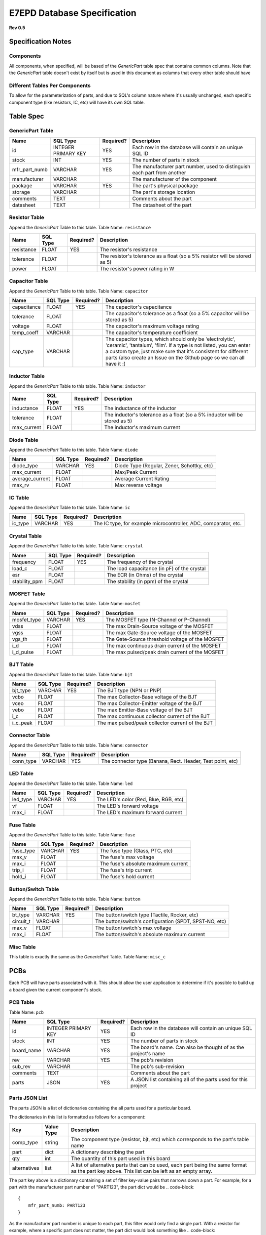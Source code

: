 E7EPD Database Specification
================================================
**Rev 0.5**

Specification Notes
---------------------------------
Components
^^^^^^^^^^^^^^^^^^^^^^^^^^^^^^^^^^^^^^^^

All components, when specified, will be based of the `GenericPart` table spec that contains common columns.
Note that the `GenericPart` table doesn't exist by itself but is used in this document as columns that every
other table should have

Different Tables Per Components
^^^^^^^^^^^^^^^^^^^^^^^^^^^^^^^^^^^^^^^^
To allow for the parameterization of parts, and due to SQL's column nature where it's usually unchanged, each
specific component type (like resistors, IC, etc) will have its own SQL table.

Table Spec
---------------------------------
GenericPart Table
^^^^^^^^^^^^^^^^^^^^^^^^^^^^^^^^^^^^^^^^
============= ========================= =========== =======================================================
Name          SQL Type                  Required?   Description
============= ========================= =========== =======================================================
id            INTEGER PRIMARY KEY       YES         Each row in the database will contain an unique SQL ID
stock         INT                       YES         The number of parts in stock
mfr_part_numb VARCHAR                   YES         The manufacturer part number, used to distinguish each part from another
manufacturer  VARCHAR                               The manufacturer of the component
package       VARCHAR                   YES         The part's physical package
storage       VARCHAR                               The part's storage location
comments      TEXT                                  Comments about the part
datasheet     TEXT                                  The datasheet of the part
============= ========================= =========== =======================================================

Resistor Table
^^^^^^^^^^^^^^^^^^^^^^^^^^^^^^^^^^^^^^^^
Append the *GenericPart* Table to this table.
Table Name: ``resistance``

============= ========================= =========== =======================================================
Name          SQL Type                  Required?   Description
============= ========================= =========== =======================================================
resistance    FLOAT                     YES         The resistor's resistance
tolerance     FLOAT                                 The resistor's tolerance as a float (so a 5% resistor will be stored as 5)
power         FLOAT                                 The resistor's power rating in W
============= ========================= =========== =======================================================

Capacitor Table
^^^^^^^^^^^^^^^^^^^^^^^^^^^^^^^^^^^^^^^^
Append the *GenericPart* Table to this table.
Table Name: ``capacitor``

============= ========================= =========== =======================================================
Name          SQL Type                  Required?   Description
============= ========================= =========== =======================================================
capacitance   FLOAT                     YES         The capacitor's capacitance
tolerance     FLOAT                                 The capacitor's tolerance as a float (so a 5% capacitor will be stored as 5)
voltage       FLOAT                                 The capacitor's maximum voltage rating
temp_coeff    VARCHAR                               The capacitor's temperature coefficient
cap_type      VARCHAR                               The capacitor types, which should only be 'electrolytic', 'ceramic', 'tantalum', 'film'. If a type is not listed, you can enter a custom type, just make sure that it's consistent for different parts (also create an Issue on the Github page so we can all have it :)
============= ========================= =========== =======================================================

Inductor Table
^^^^^^^^^^^^^^^^^^^^^^^^^^^^^^^^^^^^^^^^
Append the *GenericPart* Table to this table.
Table Name: ``inductor``

============= ========================= =========== =======================================================
Name          SQL Type                  Required?   Description
============= ========================= =========== =======================================================
inductance    FLOAT                     YES         The inductance of the inductor
tolerance     FLOAT                                 The inductor's tolerance as a float (so a 5% inductor will be stored as 5)
max_current   FLOAT                                 The inductor's maximum current
============= ========================= =========== =======================================================

Diode Table
^^^^^^^^^^^^^^^^^^^^^^^^^^^^^^^^^^^^^^^^
Append the *GenericPart* Table to this table.
Table Name: ``diode``

================= ========================= =========== =======================================================
Name              SQL Type                  Required?   Description
================= ========================= =========== =======================================================
diode_type        VARCHAR                   YES         Diode Type (Regular, Zener, Schottky, etc)
max_current       FLOAT                                 Max/Peak Current
average_current   FLOAT                                 Average Current Rating
max_rv            FLOAT                                 Max reverse voltage
================= ========================= =========== =======================================================

IC Table
^^^^^^^^^^^^^^^^^^^^^^^^^^^^^^^^^^^^^^^^
Append the *GenericPart* Table to this table.
Table Name: ``ic``

============= ========================= =========== =======================================================
Name          SQL Type                  Required?   Description
============= ========================= =========== =======================================================
ic_type       VARCHAR                   YES         The IC type, for example microcontroller, ADC, comparator, etc.
============= ========================= =========== =======================================================

Crystal Table
^^^^^^^^^^^^^^^^^^^^^^^^^^^^^^^^^^^^^^^^
Append the *GenericPart* Table to this table.
Table Name: ``crystal``

=============== =========================== =========== =======================================================
Name            SQL Type                    Required?   Description
=============== =========================== =========== =======================================================
frequency       FLOAT                       YES         The frequency of the crystal
load_c          FLOAT                                   The load capacitance (in pF) of the crystal
esr             FLOAT                                   The ECR (in Ohms) of the crystal
stability_ppm   FLOAT                                   The stability (in ppm) of the crystal
=============== =========================== =========== =======================================================

MOSFET Table
^^^^^^^^^^^^^^^^^^^^^^^^^^^^^^^^^^^^^^^^
Append the *GenericPart* Table to this table.
Table Name: ``mosfet``

=============== =========================== =========== =======================================================
Name            SQL Type                    Required?   Description
=============== =========================== =========== =======================================================
mosfet_type     VARCHAR                     YES         The MOSFET type (N-Channel or P-Channel)
vdss            FLOAT                                   The max Drain-Source voltage of the MOSFET
vgss            FLOAT                                   The max Gate-Source voltage of the MOSFET
vgs_th          FLOAT                                   The Gate-Source threshold voltage of the MOSFET
i_d             FLOAT                                   The max continuous drain current of the MOSFET
i_d_pulse       FLOAT                                   The max pulsed/peak drain current of the MOSFET
=============== =========================== =========== =======================================================

BJT Table
^^^^^^^^^^^^^^^^^^^^^^^^^^^^^^^^^^^^^^^^
Append the *GenericPart* Table to this table.
Table Name: ``bjt``

=============== =========================== =========== =======================================================
Name            SQL Type                    Required?   Description
=============== =========================== =========== =======================================================
bjt_type        VARCHAR                     YES         The BJT type (NPN or PNP)
vcbo            FLOAT                                   The max Collector-Base voltage of the BJT
vceo            FLOAT                                   The max Collector-Emitter voltage of the BJT
vebo            FLOAT                                   The max Emitter-Base voltage of the BJT
i_c             FLOAT                                   The max continuous collector current of the BJT
i_c_peak        FLOAT                                   The max pulsed/peak collector current of the BJT
=============== =========================== =========== =======================================================

Connector Table
^^^^^^^^^^^^^^^^^^^^^^^^^^^^^^^^^^^^^^^^
Append the *GenericPart* Table to this table.
Table Name: ``connector``

============= ========================= =========== =======================================================
Name          SQL Type                  Required?   Description
============= ========================= =========== =======================================================
conn_type     VARCHAR                   YES         The connector type (Banana, Rect. Header, Test point, etc)
============= ========================= =========== =======================================================

LED Table
^^^^^^^^^^^^^^^^^^^^^^^^^^^^^^^^^^^^^^^^
Append the *GenericPart* Table to this table.
Table Name: ``led``

============= ========================= =========== =======================================================
Name          SQL Type                  Required?   Description
============= ========================= =========== =======================================================
led_type      VARCHAR                   YES         The LED's color (Red, Blue, RGB, etc)
vf            FLOAT                                 The LED's forward voltage
max_i         FLOAT                                 The LED's maximum forward current
============= ========================= =========== =======================================================

Fuse Table
^^^^^^^^^^^^^^^^^^^^^^^^^^^^^^^^^^^^^^^^
Append the *GenericPart* Table to this table.
Table Name: ``fuse``

============= ========================= =========== =======================================================
Name          SQL Type                  Required?   Description
============= ========================= =========== =======================================================
fuse_type     VARCHAR                   YES         The fuse type (Glass, PTC, etc)
max_v         FLOAT                                 The fuse's max voltage
max_i         FLOAT                                 The fuse's absolute maximum current
trip_i        FLOAT                                 The fuse's trip current
hold_i        FLOAT                                 The fuse's hold current
============= ========================= =========== =======================================================

Button/Switch Table
^^^^^^^^^^^^^^^^^^^^^^^^^^^^^^^^^^^^^^^^
Append the *GenericPart* Table to this table.
Table Name: ``button``

============= ========================= =========== =======================================================
Name          SQL Type                  Required?   Description
============= ========================= =========== =======================================================
bt_type       VARCHAR                   YES         The button/switch type (Tactile, Rocker, etc)
circuit_t     VARCHAR                               The button/switch's configuration (SPDT, SPST-NO, etc)
max_v         FLOAT                                 The button/switch's max voltage
max_i         FLOAT                                 The button/switch's absolute maximum current
============= ========================= =========== =======================================================

Misc Table
^^^^^^^^^^^^^^^^^^^^^^^^^^^^^^^^^^^^^^^^
This table is exactly the same as the *GenericPart* Table.
Table Name: ``misc_c``

PCBs
---------------------------------
Each PCB will have parts associated with it. This should allow the user application to determine if it's possible to
build up a board given the current component's stock.

PCB Table
^^^^^^^^^^^^^^^^^^^^^^^^^^^^^^^^^^^^^^^^
Table Name: ``pcb``

============= ========================= =========== =======================================================
Name          SQL Type                  Required?   Description
============= ========================= =========== =======================================================
id            INTEGER PRIMARY KEY       YES         Each row in the database will contain an unique SQL ID
stock         INT                       YES         The number of parts in stock
board_name    VARCHAR                   YES         The board's name. Can also be thought of as the project's name
rev           VARCHAR                   YES         The pcb's revision
sub_rev       VARCHAR                               The pcb's sub-revision
comments      TEXT                                  Comments about the part
parts         JSON                      YES         A JSON list containing all of the parts used for this project
============= ========================= =========== =======================================================

Parts JSON List
^^^^^^^^^^^^^^^^^^^^^^^^^^^^^^^^^^^^^^^^
The parts JSON is a list of dictionaries containing the all parts used for a particular board.

The dictionaries in this list is formatted as follows for a component:

============= ============= =======================================================
Key           Value Type    Description
============= ============= =======================================================
comp_type     string        The component type (resistor, bjt, etc) which corresponds to the part's table name
part          dict          A dictionary describing the part
qty           int           The quantity of this part used in this board
alternatives  list          A list of alternative parts that can be used, each part being the same format as the part key above. This list can be left as an empty array.
============= ============= =======================================================

The part key above is a dictionary containing a set of filter key-value pairs that narrows down a part.
For example, for a part with the manufacturer part number of "PART123", the part dict would be
.. code-block::

    {
        mfr_part_numb: PART123
    }

As the manufacturer part number is unique to each part, this filter would only find a single part. With a resistor
for example, where a specific part does not matter, the part dict would look something like
.. code-block::

    {
        resistance: 1000
        power: >0.125
        package: 0805
    }

The `>` prefix in `power: >0.125` indicates that the power value must be greater than 1/8W, and anything above that is fine as well.
